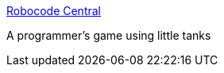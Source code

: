 :jbake-type: post
:jbake-status: published
:jbake-title: Robocode Central
:jbake-tags: software,freeware,jeu,java,programming,open-source,_mois_mars,_année_2005
:jbake-date: 2005-03-22
:jbake-depth: ../
:jbake-uri: shaarli/1111481659000.adoc
:jbake-source: https://nicolas-delsaux.hd.free.fr/Shaarli?searchterm=http%3A%2F%2Frobocode.sourceforge.net%2F%3FOpen&searchtags=software+freeware+jeu+java+programming+open-source+_mois_mars+_ann%C3%A9e_2005
:jbake-style: shaarli

http://robocode.sourceforge.net/?Open[Robocode Central]

A programmer's game using little tanks
